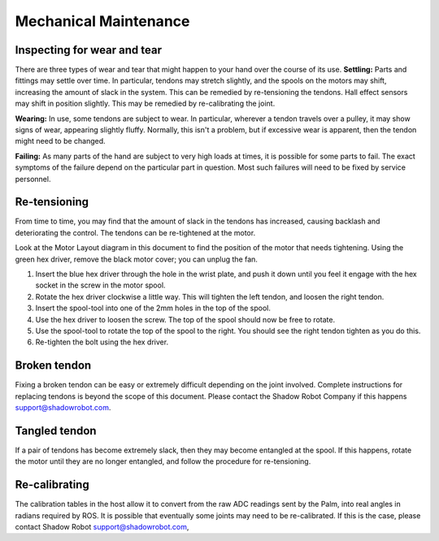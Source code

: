 Mechanical Maintenance
=======================

Inspecting for wear and tear
----------------------------

There are three types of wear and tear that might happen to your hand over the course of its use.
**Settling:** Parts and fittings may settle over time. In particular, tendons may stretch slightly, and the spools on the motors may shift, increasing the amount of slack in the system. This can be remedied by re-tensioning the tendons. Hall effect sensors may shift in position slightly. This may be remedied by re-calibrating the joint.

**Wearing:** In use, some tendons are subject to wear. In particular, wherever a tendon travels over a pulley, it may show signs of wear, appearing slightly fluffy. Normally, this isn't a problem, but if excessive wear is apparent, then the tendon might need to be changed.

**Failing:** As many parts of the hand are subject to very high loads at times, it is possible for some parts to fail. The exact symptoms of the failure depend on the particular part in question. Most such failures will need to be fixed by service personnel.

Re-tensioning
-------------
From time to time, you may find that the amount of slack in the tendons has increased, causing backlash and deteriorating the control. The tendons can be re-tightened at the motor.

Look at the Motor Layout diagram in this document to find the position of the motor that needs tightening. Using the green hex driver, remove the black motor cover; you can unplug the fan.

1. Insert the blue hex driver through the hole in the wrist plate, and push it down until you feel it engage with the hex socket in the screw in the motor spool.

2. Rotate the hex driver clockwise a little way. This will tighten the left tendon, and loosen the right tendon.

3. Insert the spool-tool into one of the 2mm holes in the top of the spool.

4. Use the hex driver to loosen the screw. The top of the spool should now be free to rotate.

5. Use the spool-tool to rotate the top of the spool to the right. You should see the right tendon tighten as you do this.

6. Re-tighten the bolt using the hex driver.

Broken tendon
-------------

Fixing a broken tendon can be easy or extremely difficult depending on the joint involved. Complete instructions for replacing tendons is beyond the scope of this document. Please contact the Shadow Robot Company if this happens support@shadowrobot.com.

Tangled tendon
--------------
 
If a pair of tendons has become extremely slack, then they may become entangled at the spool. If this happens, rotate the motor until they are no longer entangled, and follow the procedure for re-tensioning.

Re-calibrating
--------------

The calibration tables in the host allow it to convert from the raw ADC readings sent by the Palm, into real angles in radians required by ROS. It is possible that eventually some joints may need to be re-calibrated. If this is the case, please contact Shadow Robot support@shadowrobot.com,
